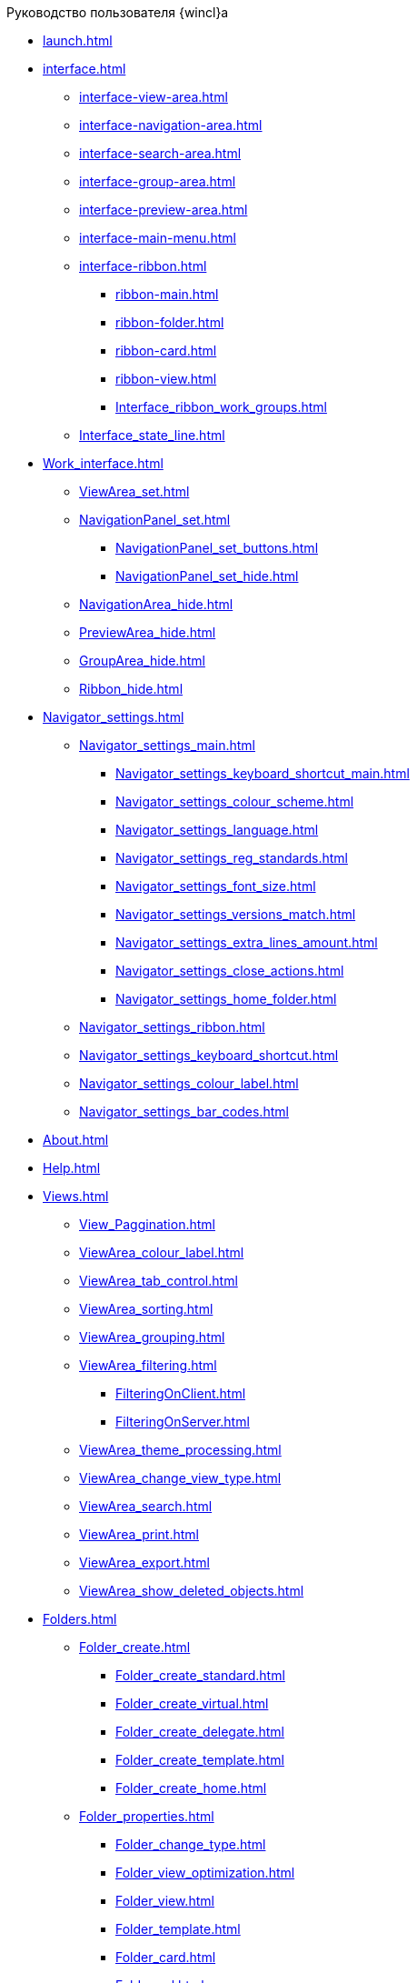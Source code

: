 .Руководство пользователя {wincl}а
* xref:launch.adoc[]
* xref:interface.adoc[]
** xref:interface-view-area.adoc[]
** xref:interface-navigation-area.adoc[]
** xref:interface-search-area.adoc[]
** xref:interface-group-area.adoc[]
** xref:interface-preview-area.adoc[]
** xref:interface-main-menu.adoc[]
** xref:interface-ribbon.adoc[]
*** xref:ribbon-main.adoc[]
*** xref:ribbon-folder.adoc[]
*** xref:ribbon-card.adoc[]
*** xref:ribbon-view.adoc[]
*** xref:Interface_ribbon_work_groups.adoc[]
** xref:Interface_state_line.adoc[]
* xref:Work_interface.adoc[]
** xref:ViewArea_set.adoc[]
** xref:NavigationPanel_set.adoc[]
*** xref:NavigationPanel_set_buttons.adoc[]
*** xref:NavigationPanel_set_hide.adoc[]
** xref:NavigationArea_hide.adoc[]
** xref:PreviewArea_hide.adoc[]
** xref:GroupArea_hide.adoc[]
** xref:Ribbon_hide.adoc[]
* xref:Navigator_settings.adoc[]
** xref:Navigator_settings_main.adoc[]
*** xref:Navigator_settings_keyboard_shortcut_main.adoc[]
*** xref:Navigator_settings_colour_scheme.adoc[]
*** xref:Navigator_settings_language.adoc[]
*** xref:Navigator_settings_reg_standards.adoc[]
*** xref:Navigator_settings_font_size.adoc[]
*** xref:Navigator_settings_versions_match.adoc[]
*** xref:Navigator_settings_extra_lines_amount.adoc[]
*** xref:Navigator_settings_close_actions.adoc[]
*** xref:Navigator_settings_home_folder.adoc[]
** xref:Navigator_settings_ribbon.adoc[]
** xref:Navigator_settings_keyboard_shortcut.adoc[]
** xref:Navigator_settings_colour_label.adoc[]
** xref:Navigator_settings_bar_codes.adoc[]
* xref:About.adoc[]
* xref:Help.adoc[]
* xref:Views.adoc[]
** xref:View_Paggination.adoc[]
** xref:ViewArea_colour_label.adoc[]
** xref:ViewArea_tab_control.adoc[]
** xref:ViewArea_sorting.adoc[]
** xref:ViewArea_grouping.adoc[]
** xref:ViewArea_filtering.adoc[]
*** xref:FilteringOnClient.adoc[]
*** xref:FilteringOnServer.adoc[]
** xref:ViewArea_theme_processing.adoc[]
** xref:ViewArea_change_view_type.adoc[]
** xref:ViewArea_search.adoc[]
** xref:ViewArea_print.adoc[]
** xref:ViewArea_export.adoc[]
** xref:ViewArea_show_deleted_objects.adoc[]
* xref:Folders.adoc[]
** xref:Folder_create.adoc[]
*** xref:Folder_create_standard.adoc[]
*** xref:Folder_create_virtual.adoc[]
*** xref:Folder_create_delegate.adoc[]
*** xref:Folder_create_template.adoc[]
*** xref:Folder_create_home.adoc[]
** xref:Folder_properties.adoc[]
*** xref:Folder_change_type.adoc[]
*** xref:Folder_view_optimization.adoc[]
*** xref:Folder_view.adoc[]
*** xref:Folder_template.adoc[]
*** xref:Folder_card.adoc[]
*** xref:Folder_url.adoc[]
*** xref:Folder_show_by_default.adoc[]
*** xref:Folder_filter_type.adoc[]
*** xref:Folder_filter.adoc[]
*** xref:Folder_linked_folder.adoc[]
*** xref:Folder_show_subfolders.adoc[]
*** xref:Folder_change_icon.adoc[]
*** xref:Folder_recover_icon.adoc[]
*** xref:Folder_refresh_view.adoc[]
*** xref:Folder_record_limit.adoc[]
*** xref:Folder_unread_amount_view.adoc[]
*** xref:Folder_client_sorting_first_reject.adoc[]
*** xref:Folder_source_update.adoc[]
*** xref:Folder_view_changesecurity.adoc[]
*** xref:Folder_security.adoc[]
*** xref:Folder_view_list.adoc[]
*** xref:Folder_card_type_list.adoc[]
*** xref:Folder_template_list.adoc[]
** xref:Folder_view_contents.adoc[]
** xref:Folder_delete_recover.adoc[]
** xref:Folder_copy.adoc[]
** xref:Folder_move.adoc[]
** xref:Folder_export.adoc[]
** xref:Folder_search.adoc[]
** xref:Folder_select.adoc[]
** xref:FolderLocalization.adoc[]
* xref:Cards.adoc[]
** xref:Card_fields.adoc[]
** xref:Card_create.adoc[]
*** xref:Card_create_by_navigator_ribbon.adoc[]
*** xref:Card_create_by_navigator_context_menu.adoc[]
*** xref:Card_create_by_template.adoc[]
*** xref:Card_create_by_another_card.adoc[]
** xref:Card_properties.adoc[]
*** xref:Card_properties_archive.adoc[]
*** xref:Card_properties_links.adoc[]
*** xref:Card_properties_labels.adoc[]
** xref:Card_preview.adoc[]
** xref:Card_open.adoc[]
** xref:Card_open_file.adoc[]
** xref:Card_block.adoc[]
** xref:Card_label_copy.adoc[]
** xref:Card_label_move.adoc[]
** xref:Card_copy.adoc[]
** xref:Card_move.adoc[]
** xref:Card_copy_url.adoc[]
** xref:Card_favourites_add.adoc[]
** xref:Card_mark_read.adoc[]
** xref:Card_colour_label.adoc[]
** xref:Card_convert_to_template.adoc[]
** xref:Card_template_edit.adoc[]
** xref:Card_export_and_print.adoc[]
*** xref:Card_save_in_file.adoc[]
*** xref:Card_print.adoc[]
*** xref:Card_send_email.adoc[]
*** xref:Card_get_url.adoc[]
** xref:Card_label_delete.adoc[]
** xref:Card_delete.adoc[]
** xref:Card_recover.adoc[]
** xref:Card_search.adoc[]
* xref:NewClientAccessRights.adoc[]
* xref:WorkGroups.adoc[]
* xref:Employee_state_control.adoc[]
* xref:Search_navigator.adoc[]
** xref:Search_fulltext.adoc[]
** xref:Search_attributes.adoc[]
** xref:Search_substring.adoc[]
** xref:Search_virtualfolder.adoc[]
* xref:Operations_rma.adoc[]
* xref:Description_Windows_AdmWorkplace.adoc[]
** xref:Description_Menu_Bar.adoc[]
** xref:Description_Toolbar.adoc[]
** xref:Description_Folder_Tree.adoc[]
*** xref:Folders_Show_or_Hide_Folder_Tree.adoc[]
** xref:Description_Area_View_Folder_Contents.adoc[]
** xref:Description_Preview_Area.adoc[]
** xref:Description_Groping_Area.adoc[]
** xref:Description_Status_Bar.adoc[]
* xref:Folders_Working_with_Folders.adoc[]
** xref:Folders_System_Folders.adoc[]
*** xref:Folders_Cards.adoc[]
*** xref:Folders_Designers_and_Reference.adoc[]
*** xref:Folders_Root_Folder_Folders.adoc[]
*** xref:Folders_Search_Results.adoc[]
*** xref:Folders_Recycle_Bin.adoc[]
*** xref:Folders_Settings_Properties_of_System_Folders.adoc[]
** xref:Folders_User_Folders.adoc[]
*** xref:Folders_Personal_User_Folder.adoc[]
*** xref:Folders_Default_Folders.adoc[]
**** xref:Folders_Create_Default_Folders.adoc[]
**** xref:Folders_Settings_Properties_Default_Folders.adoc[]
*** xref:Folders_Virtual_Folders.adoc[]
**** xref:Folders_Create_Virtual_Folders.adoc[]
**** xref:Folders_Settings_Properties_Virtual_Folders.adoc[]
*** xref:Folders_Delegate_Folders.adoc[]
**** xref:Folders_Create_Delegate_Folders.adoc[]
**** xref:Folders_Settings_Properties_Delegate_Folders.adoc[]
** xref:Folders_Actions_with_Folders.adoc[]
*** xref:Folders_View_Contents_of_Folder.adoc[]
**** xref:Folders_Change_of_View.adoc[]
**** xref:Folders_Data_Filtering.adoc[]
**** xref:Folders_SavingCancellation_User_Settings.adoc[]
*** xref:Folders_Folder_Search.adoc[]
*** xref:Folders_Read_and_Unread_Cards_Folder.adoc[]
*** xref:Folders_Cleanup_Folder.adoc[]
*** xref:Folders_Moving_Folder.adoc[]
*** xref:Folders_Copy_Folder.adoc[]
*** xref:Folders_Copying_Branch_Tree_Folders.adoc[]
*** xref:Folders_Rename_Folder.adoc[]
*** xref:Views_Output_of_Print_View.adoc[]
*** xref:Folders_Getting_URL.adoc[]
*** xref:Folders_Export_Contents_Folder_in_Excel.adoc[]
*** xref:Folders_Delete_or_Restore_Folder.adoc[]
*** xref:Folders_Restore_Folder.adoc[]
* xref:CardsArm.adoc[]
** xref:Cards_Creating_Cards.adoc[]
*** xref:Cards_Creating_Cards_from_Navigator.adoc[]
*** xref:Cards_Instantiating_Template.adoc[]
** xref:Cards_Field_Cards.adoc[]
** xref:Cards_Field_Attached_to_Card.adoc[]
** xref:Cards_Working_with_Shortcuts_Cards.adoc[]
** xref:Cards_Properties_Cards.adoc[]
** xref:Cards_Template_Cards.adoc[]
*** xref:Cards_Create_Template.adoc[]
*** xref:Cards_Specify_Folder_for_Instances.adoc[]
*** xref:Cards_Editing_Template.adoc[]
** xref:Cards_Viewing_and_Editing_Cards.adoc[]
** xref:Cards_Removing_and_Restoring_Card.adoc[]
*** xref:Cards_Deleting_Cards.adoc[]
*** xref:Cards_Deleting_Shortcut_Cards.adoc[]
*** xref:Cards_Displays_PrimaryRemote_Objects.adoc[]
*** xref:Cards_Recovery_Card_or_Shortcut.adoc[]
** xref:Cards_Searche_Cards.adoc[]
** xref:Cards_Copying_and_Moving_Cards.adoc[]
*** xref:Cards_Copying_Card_in_Folder.adoc[]
*** xref:Cards_Move_Cards_in_Folder.adoc[]
*** xref:Cards_Copying_Group_of_Card_in_Folder.adoc[]
*** xref:Cards_Move_Group_of_Cards_in_Folder.adoc[]
** xref:Cards_Export_Printing_Mailing_Data_Cards.adoc[]
*** xref:Cards_Export_XML.adoc[]
*** xref:Cards_Import_XML.adoc[]
*** xref:Cards_Printing_Data_Cards.adoc[]
*** xref:Cards_Sending_Data_Cards_by_Email.adoc[]
** xref:Cards_Getting_URL_Cards.adoc[]
** xref:Management_Cards_Settings_Types_of_Cards.adoc[]
*** xref:Management_Cards_SettTypesCards_Management_Transformation.adoc[]
* xref:Views_Working_with_Views.adoc[]
** xref:Views_Digest_and_Custom_Views.adoc[]
** xref:Views_Tools_Views_on_Organization_of_Data.adoc[]
*** xref:Folders_Sorting_Data.adoc[]
*** xref:Views_Grouping_Data_Representation.adoc[]
*** xref:Views_Data_Filtering.adoc[]
*** xref:Views_Resizing_Rows.adoc[]
*** xref:Views_Reordering_Columns.adoc[]
*** xref:Views_Highlighting_Color.adoc[]
*** xref:Views_Search_View.adoc[]
*** xref:Views_Output_of_Print_View_Arm.adoc[]
* xref:Search.adoc[]
** xref:Search_Folder_Search.adoc[]
** xref:Search_Search_View.adoc[]
** xref:Search_Advanced_Search.adoc[]
*** xref:Search_FullText_Search.adoc[]
*** xref:Search_Attributive_Search.adoc[]
*** xref:Search_Performing_a_Search_QueryBased.adoc[]
*** xref:Search_Performing_a_Search_Virtual_Folder.adoc[]
* xref:Access_Rights.adoc[]
* xref:Access_Rights_Current_Permissions.adoc[]
* xref:Management_Cards_Lock_Management.adoc[]
** xref:Management_Cards_View_Locked_Items.adoc[]
** xref:Management_Cards_Forced_Unlocking.adoc[]
** xref:Management_Cards_Updating_List_of_Locks.adoc[]
** xref:Management_Cards_File_Locking.adoc[]
* xref:Archiving_Data.adoc[]
** xref:Archive_Users.adoc[]
** xref:Archive_Placing_Card.adoc[]
** xref:Archive_Removing_Card.adoc[]
** xref:Archive_Action_with_Card.adoc[]
*** xref:Archive_Display_Card_in_View.adoc[]
*** xref:Archive_Search_Cards.adoc[]
*** xref:Archive_Opening_Cards.adoc[]
* xref:Logs_Navigator.adoc[]
** xref:Logs_Navigator_Log_Window.adoc[]
** xref:Logs_Navigator_View_Log.adoc[]
** xref:Logs_Navigator_Filtering_Log_Data.adoc[]
*** xref:Logs_Navigator_Filtering_Log_Security.adoc[]
*** xref:Logs_Navigator_Filtering_Log_Application.adoc[]
*** xref:Logs_Navigator_Filtering_Log_SysLog.adoc[]
** xref:Logs_Navigator_Export_Log_Messages.adoc[]
** xref:Logs_Navigator_Import_Log_Messages.adoc[]
** xref:Logs_Navigator_Clear_History.adoc[]
** xref:Logs_Navigator_Deleting_an_Imported_Log.adoc[]
* xref:Management_Session.adoc[]
** xref:Management_Session_View_List_of_Sessions.adoc[]
** xref:Management_Session_Close_of_Session_User.adoc[]
** xref:Management_Session_Updating_List_of_Sessions.adoc[]
* xref:Abbreviations.adoc[]
* xref:Terms.adoc[]
* xref:Appendixes.adoc[]
* xref:Appendix_A.adoc[]
* xref:Appendix_B.adoc[]
